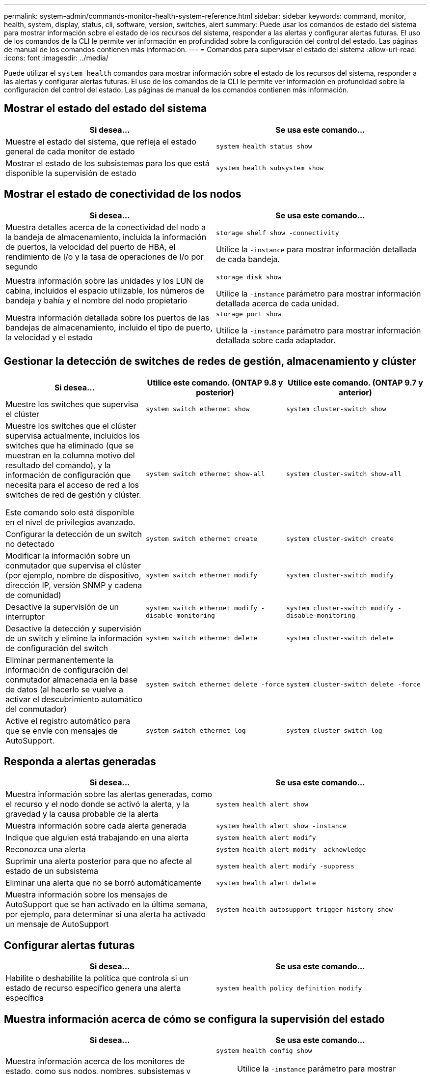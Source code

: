 ---
permalink: system-admin/commands-monitor-health-system-reference.html 
sidebar: sidebar 
keywords: command, monitor, health, system, display, status, cli, software, version, switches, alert 
summary: Puede usar los comandos de estado del sistema para mostrar información sobre el estado de los recursos del sistema, responder a las alertas y configurar alertas futuras. El uso de los comandos de la CLI le permite ver información en profundidad sobre la configuración del control del estado. Las páginas de manual de los comandos contienen más información. 
---
= Comandos para supervisar el estado del sistema
:allow-uri-read: 
:icons: font
:imagesdir: ../media/


[role="lead"]
Puede utilizar el `system health` comandos para mostrar información sobre el estado de los recursos del sistema, responder a las alertas y configurar alertas futuras. El uso de los comandos de la CLI le permite ver información en profundidad sobre la configuración del control del estado. Las páginas de manual de los comandos contienen más información.



== Mostrar el estado del estado del sistema

|===
| Si desea... | Se usa este comando... 


 a| 
Muestre el estado del sistema, que refleja el estado general de cada monitor de estado
 a| 
`system health status show`



 a| 
Mostrar el estado de los subsistemas para los que está disponible la supervisión de estado
 a| 
`system health subsystem show`

|===


== Mostrar el estado de conectividad de los nodos

|===
| Si desea... | Se usa este comando... 


 a| 
Muestra detalles acerca de la conectividad del nodo a la bandeja de almacenamiento, incluida la información de puertos, la velocidad del puerto de HBA, el rendimiento de I/o y la tasa de operaciones de I/o por segundo
 a| 
`storage shelf show -connectivity`

Utilice la `-instance` para mostrar información detallada de cada bandeja.



 a| 
Muestra información sobre las unidades y los LUN de cabina, incluidos el espacio utilizable, los números de bandeja y bahía y el nombre del nodo propietario
 a| 
`storage disk show`

Utilice la `-instance` parámetro para mostrar información detallada acerca de cada unidad.



 a| 
Muestra información detallada sobre los puertos de las bandejas de almacenamiento, incluido el tipo de puerto, la velocidad y el estado
 a| 
`storage port show`

Utilice la `-instance` parámetro para mostrar información detallada sobre cada adaptador.

|===


== Gestionar la detección de switches de redes de gestión, almacenamiento y clúster

[cols="3*"]
|===
| Si desea... | Utilice este comando. (ONTAP 9.8 y posterior) | Utilice este comando. (ONTAP 9.7 y anterior) 


 a| 
Muestre los switches que supervisa el clúster
 a| 
`system switch ethernet show`
 a| 
`system cluster-switch show`



 a| 
Muestre los switches que el clúster supervisa actualmente, incluidos los switches que ha eliminado (que se muestran en la columna motivo del resultado del comando), y la información de configuración que necesita para el acceso de red a los switches de red de gestión y clúster.

Este comando solo está disponible en el nivel de privilegios avanzado.
 a| 
`system switch ethernet show-all`
 a| 
`system cluster-switch show-all`



 a| 
Configurar la detección de un switch no detectado
 a| 
`system switch ethernet create`
 a| 
`system cluster-switch create`



 a| 
Modificar la información sobre un conmutador que supervisa el clúster (por ejemplo, nombre de dispositivo, dirección IP, versión SNMP y cadena de comunidad)
 a| 
`system switch ethernet modify`
 a| 
`system cluster-switch modify`



 a| 
Desactive la supervisión de un interruptor
 a| 
`system switch ethernet modify -disable-monitoring`
 a| 
`system cluster-switch modify -disable-monitoring`



 a| 
Desactive la detección y supervisión de un switch y elimine la información de configuración del switch
 a| 
`system switch ethernet delete`
 a| 
`system cluster-switch delete`



 a| 
Eliminar permanentemente la información de configuración del conmutador almacenada en la base de datos (al hacerlo se vuelve a activar el descubrimiento automático del conmutador)
 a| 
`system switch ethernet delete -force`
 a| 
`system cluster-switch delete -force`



 a| 
Active el registro automático para que se envíe con mensajes de AutoSupport.
 a| 
`system switch ethernet log`
 a| 
`system cluster-switch log`

|===


== Responda a alertas generadas

|===
| Si desea... | Se usa este comando... 


 a| 
Muestra información sobre las alertas generadas, como el recurso y el nodo donde se activó la alerta, y la gravedad y la causa probable de la alerta
 a| 
`system health alert show`



 a| 
Muestra información sobre cada alerta generada
 a| 
`system health alert show -instance`



 a| 
Indique que alguien está trabajando en una alerta
 a| 
`system health alert modify`



 a| 
Reconozca una alerta
 a| 
`system health alert modify -acknowledge`



 a| 
Suprimir una alerta posterior para que no afecte al estado de un subsistema
 a| 
`system health alert modify -suppress`



 a| 
Eliminar una alerta que no se borró automáticamente
 a| 
`system health alert delete`



 a| 
Muestra información sobre los mensajes de AutoSupport que se han activado en la última semana, por ejemplo, para determinar si una alerta ha activado un mensaje de AutoSupport
 a| 
`system health autosupport trigger history show`

|===


== Configurar alertas futuras

|===
| Si desea... | Se usa este comando... 


 a| 
Habilite o deshabilite la política que controla si un estado de recurso específico genera una alerta específica
 a| 
`system health policy definition modify`

|===


== Muestra información acerca de cómo se configura la supervisión del estado

|===
| Si desea... | Se usa este comando... 


 a| 
Muestra información acerca de los monitores de estado, como sus nodos, nombres, subsistemas y estado
 a| 
`system health config show`

[NOTE]
====
Utilice la `-instance` parámetro para mostrar información detallada sobre cada monitor de estado.

====


 a| 
Muestre información sobre las alertas que un monitor de estado puede generar potencialmente
 a| 
`system health alert definition show`

[NOTE]
====
Utilice la `-instance` parámetro para mostrar información detallada sobre cada definición de alerta.

====


 a| 
Muestra información sobre las políticas de control de estado, que determinan cuándo se generan las alertas
 a| 
`system health policy definition show`

[NOTE]
====
Utilice la `-instance` parámetro para mostrar información detallada de cada política. Utilice otros parámetros para filtrar la lista de alertas, por ejemplo, el estado de la política (habilitada o no), el monitor de estado, las alertas, etc.

====
|===